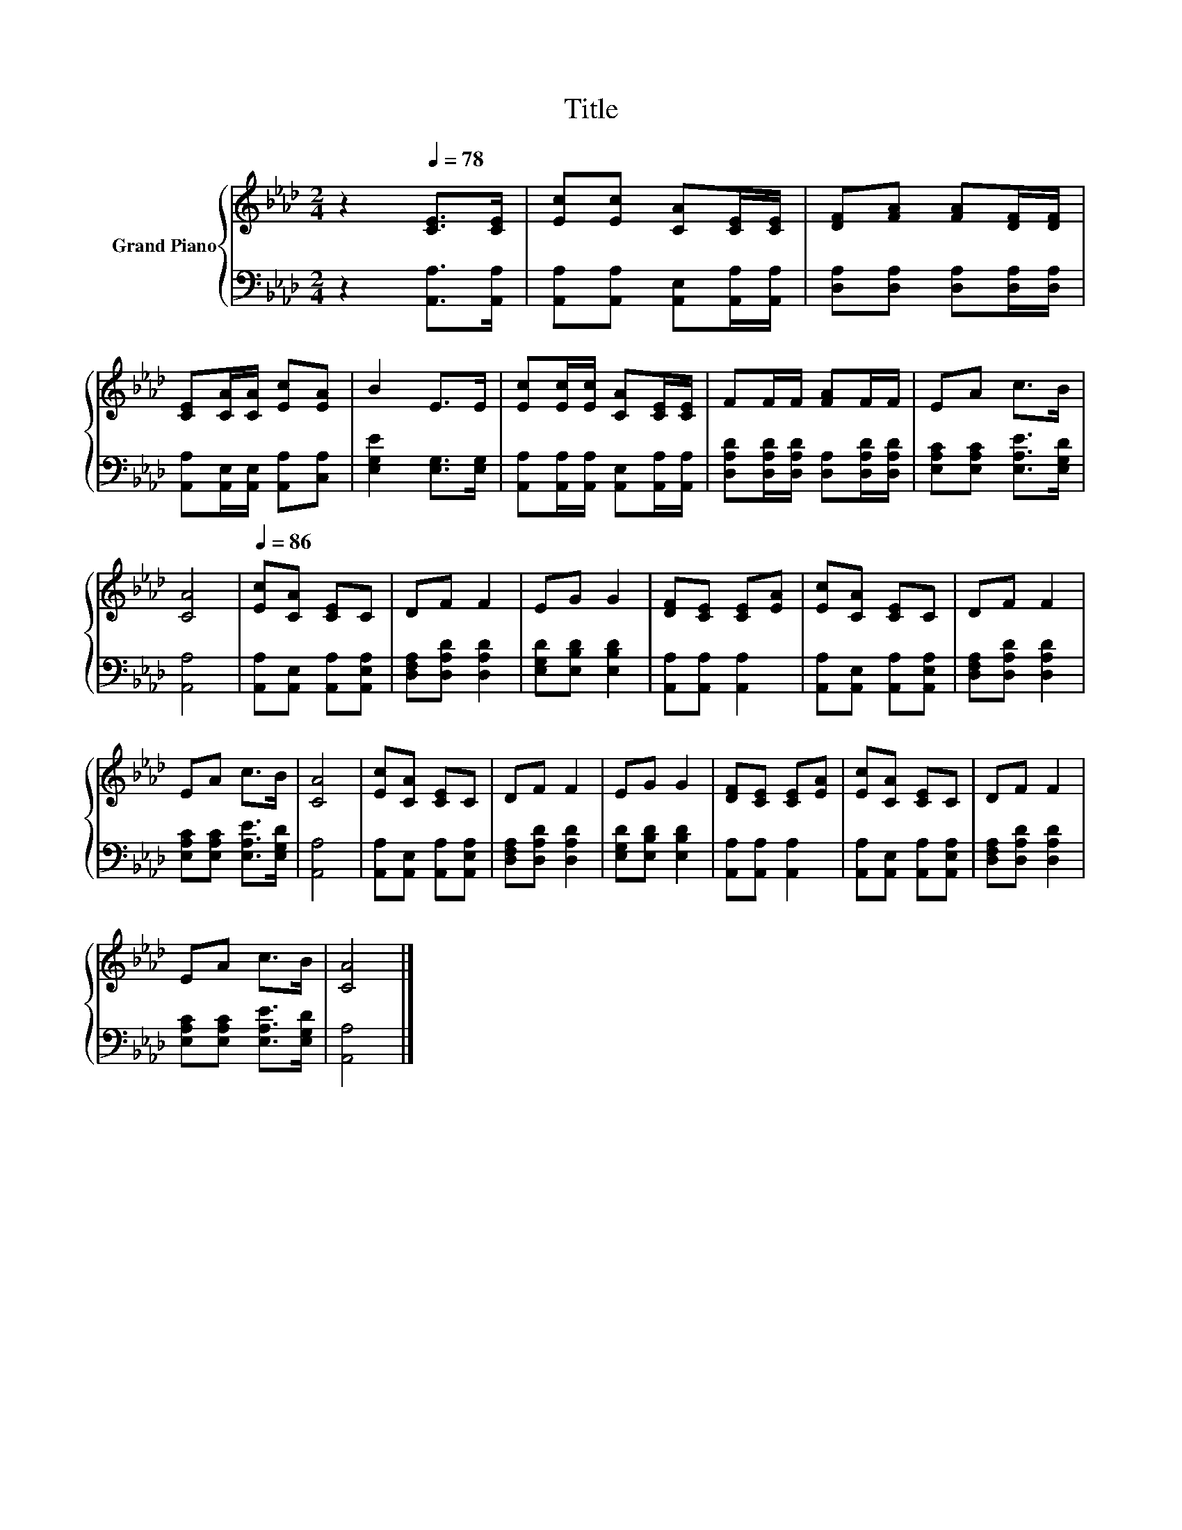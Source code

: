 X:1
T:Title
%%score { 1 | 2 }
L:1/8
M:2/4
K:Ab
V:1 treble nm="Grand Piano"
V:2 bass 
V:1
 z2[Q:1/4=78] [CE]>[CE] | [Ec][Ec] [CA][CE]/[CE]/ | [DF][FA] [FA][DF]/[DF]/ | %3
 [CE][CA]/[CA]/ [Ec][EA] | B2 E>E | [Ec][Ec]/[Ec]/ [CA][CE]/[CE]/ | FF/F/ [FA]F/F/ | EA c>B | %8
 [CA]4 |[Q:1/4=86] [Ec][CA] [CE]C | DF F2 | EG G2 | [DF][CE] [CE][EA] | [Ec][CA] [CE]C | DF F2 | %15
 EA c>B | [CA]4 | [Ec][CA] [CE]C | DF F2 | EG G2 | [DF][CE] [CE][EA] | [Ec][CA] [CE]C | DF F2 | %23
 EA c>B | [CA]4 |] %25
V:2
 z2 [A,,A,]>[A,,A,] | [A,,A,][A,,A,] [A,,E,][A,,A,]/[A,,A,]/ | [D,A,][D,A,] [D,A,][D,A,]/[D,A,]/ | %3
 [A,,A,][A,,E,]/[A,,E,]/ [A,,A,][C,A,] | [E,G,E]2 [E,G,]>[E,G,] | %5
 [A,,A,][A,,A,]/[A,,A,]/ [A,,E,][A,,A,]/[A,,A,]/ | [D,A,D][D,A,D]/[D,A,D]/ [D,A,][D,A,D]/[D,A,D]/ | %7
 [E,A,C][E,A,C] [E,A,E]>[E,G,D] | [A,,A,]4 | [A,,A,][A,,E,] [A,,A,][A,,E,A,] | %10
 [D,F,A,][D,A,D] [D,A,D]2 | [E,G,D][E,B,D] [E,B,D]2 | [A,,A,][A,,A,] [A,,A,]2 | %13
 [A,,A,][A,,E,] [A,,A,][A,,E,A,] | [D,F,A,][D,A,D] [D,A,D]2 | [E,A,C][E,A,C] [E,A,E]>[E,G,D] | %16
 [A,,A,]4 | [A,,A,][A,,E,] [A,,A,][A,,E,A,] | [D,F,A,][D,A,D] [D,A,D]2 | [E,G,D][E,B,D] [E,B,D]2 | %20
 [A,,A,][A,,A,] [A,,A,]2 | [A,,A,][A,,E,] [A,,A,][A,,E,A,] | [D,F,A,][D,A,D] [D,A,D]2 | %23
 [E,A,C][E,A,C] [E,A,E]>[E,G,D] | [A,,A,]4 |] %25

